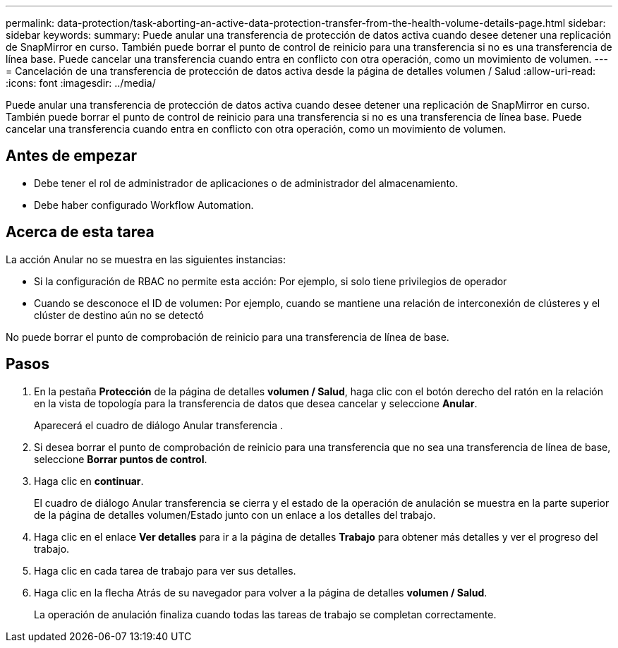 ---
permalink: data-protection/task-aborting-an-active-data-protection-transfer-from-the-health-volume-details-page.html 
sidebar: sidebar 
keywords:  
summary: Puede anular una transferencia de protección de datos activa cuando desee detener una replicación de SnapMirror en curso. También puede borrar el punto de control de reinicio para una transferencia si no es una transferencia de línea base. Puede cancelar una transferencia cuando entra en conflicto con otra operación, como un movimiento de volumen. 
---
= Cancelación de una transferencia de protección de datos activa desde la página de detalles volumen / Salud
:allow-uri-read: 
:icons: font
:imagesdir: ../media/


[role="lead"]
Puede anular una transferencia de protección de datos activa cuando desee detener una replicación de SnapMirror en curso. También puede borrar el punto de control de reinicio para una transferencia si no es una transferencia de línea base. Puede cancelar una transferencia cuando entra en conflicto con otra operación, como un movimiento de volumen.



== Antes de empezar

* Debe tener el rol de administrador de aplicaciones o de administrador del almacenamiento.
* Debe haber configurado Workflow Automation.




== Acerca de esta tarea

La acción Anular no se muestra en las siguientes instancias:

* Si la configuración de RBAC no permite esta acción: Por ejemplo, si solo tiene privilegios de operador
* Cuando se desconoce el ID de volumen: Por ejemplo, cuando se mantiene una relación de interconexión de clústeres y el clúster de destino aún no se detectó


No puede borrar el punto de comprobación de reinicio para una transferencia de línea de base.



== Pasos

. En la pestaña *Protección* de la página de detalles *volumen / Salud*, haga clic con el botón derecho del ratón en la relación en la vista de topología para la transferencia de datos que desea cancelar y seleccione *Anular*.
+
Aparecerá el cuadro de diálogo Anular transferencia .

. Si desea borrar el punto de comprobación de reinicio para una transferencia que no sea una transferencia de línea de base, seleccione *Borrar puntos de control*.
. Haga clic en *continuar*.
+
El cuadro de diálogo Anular transferencia se cierra y el estado de la operación de anulación se muestra en la parte superior de la página de detalles volumen/Estado junto con un enlace a los detalles del trabajo.

. Haga clic en el enlace *Ver detalles* para ir a la página de detalles *Trabajo* para obtener más detalles y ver el progreso del trabajo.
. Haga clic en cada tarea de trabajo para ver sus detalles.
. Haga clic en la flecha Atrás de su navegador para volver a la página de detalles *volumen / Salud*.
+
La operación de anulación finaliza cuando todas las tareas de trabajo se completan correctamente.


